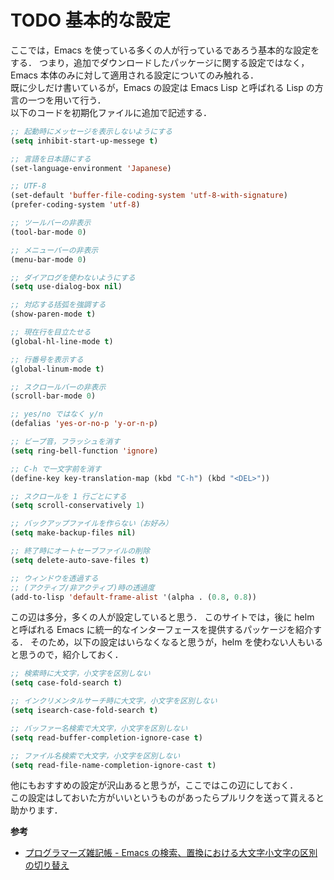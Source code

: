 # -*- mode: org; coding: utf-8-unix -*-

* TODO 基本的な設定
  ここでは，Emacs を使っている多くの人が行っているであろう基本的な設定をする．
  つまり，追加でダウンロードしたパッケージに関する設定ではなく，Emacs 本体のみに対して適用される設定についてのみ触れる． \\
  既に少しだけ書いているが，Emacs の設定は Emacs Lisp と呼ばれる Lisp の方言の一つを用いて行う．\\
  以下のコードを初期化ファイルに追加で記述する．

  #+BEGIN_SRC emacs-lisp
  ;; 起動時にメッセージを表示しないようにする
  (setq inhibit-start-up-messege t)

  ;; 言語を日本語にする
  (set-language-environment 'Japanese)

  ;; UTF-8
  (set-default 'buffer-file-coding-system 'utf-8-with-signature)
  (prefer-coding-system 'utf-8)

  ;; ツールバーの非表示
  (tool-bar-mode 0)
  
  ;; メニューバーの非表示
  (menu-bar-mode 0)

  ;; ダイアログを使わないようにする
  (setq use-dialog-box nil)

  ;; 対応する括弧を強調する
  (show-paren-mode t)

  ;; 現在行を目立たせる
  (global-hl-line-mode t)

  ;; 行番号を表示する
  (global-linum-mode t)

  ;; スクロールバーの非表示
  (scroll-bar-mode 0)

  ;; yes/no ではなく y/n
  (defalias 'yes-or-no-p 'y-or-n-p)

  ;; ビープ音，フラッシュを消す
  (setq ring-bell-function 'ignore)

  ;; C-h で一文字前を消す
  (define-key key-translation-map (kbd "C-h") (kbd "<DEL>"))

  ;; スクロールを 1 行ごとにする
  (setq scroll-conservatively 1)
  
  ;; バックアップファイルを作らない（お好み）
  (setq make-backup-files nil)
  
  ;; 終了時にオートセーブファイルの削除
  (setq delete-auto-save-files t)

  ;; ウィンドウを透過する
  ;; (アクティブ/非アクティブ)時の透過度
  (add-to-lisp 'default-frame-alist '(alpha . (0.8, 0.8))
  #+END_SRC

  この辺は多分，多くの人が設定していると思う．
  このサイトでは，後に helm と呼ばれる Emacs に統一的なインターフェースを提供するパッケージを紹介する．
  そのため，以下の設定はいらなくなると思うが，helm を使わない人もいると思うので，紹介しておく．

  #+BEGIN_SRC emacs-lisp
  ;; 検索時に大文字，小文字を区別しない
  (setq case-fold-search t)

  ;; インクリメンタルサーチ時に大文字，小文字を区別しない
  (setq isearch-case-fold-search t)
  
  ;; バッファー名検索で大文字，小文字を区別しない
  (setq read-buffer-completion-ignore-case t)

  ;; ファイル名検索で大文字，小文字を区別しない
  (setq read-file-name-completion-ignore-cast t)
  #+END_SRC

  他にもおすすめの設定が沢山あると思うが，ここではこの辺にしておく．\\
  この設定はしておいた方がいいというものがあったらプルリクを送って貰えると助かります．

  *参考*
  
  - [[http://yohshiy.blog.fc2.com/blog-entry-191.html][プログラマーズ雑記帳 - Emacs の検索、置換における大文字小文字の区別の切り替え]]
